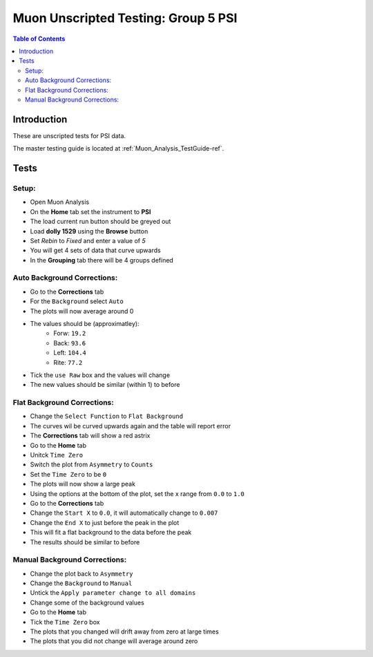 .. _Muon_Analysis_TestGuide_4_MA2-ref:

Muon Unscripted Testing: Group 5 PSI
==================================================

.. contents:: Table of Contents
    :local:

Introduction
^^^^^^^^^^^^

These are unscripted tests for PSI data.

The master testing guide is located at :ref:`Muon_Analysis_TestGuide-ref`.

Tests
^^^^^

Setup:
-------

- Open Muon Analysis
- On the **Home** tab set the instrument to **PSI**
- The load current run button should be greyed out
- Load **dolly 1529** using the **Browse** button
- Set `Rebin` to `Fixed` and enter a value of `5`
- You will get 4 sets of data that curve upwards
- In the **Grouping** tab there will be 4 groups defined


Auto Background Corrections:
----------------------------

- Go to the **Corrections** tab
- For the ``Background`` select ``Auto``
- The plots will now average around 0
- The values should be (approximatley):
	- Forw: ``19.2``
	- Back: ``93.6``
	- Left: ``104.4``
	- Rite: ``77.2``
- Tick the ``use Raw`` box and the values will change
- The new values should be similar (within 1) to before



Flat Background Corrections:
----------------------------

- Change the ``Select Function`` to ``Flat Background``
- The curves wil be curved upwards again and the table will report error
- The **Corrections** tab will show a red astrix
- Go to the **Home** tab
- Unitck ``Time Zero``
- Switch the plot from ``Asymmetry`` to ``Counts``
- Set the ``Time Zero`` to be ``0``
- The plots will now show a large peak
- Using the options at the bottom of the plot, set the x range from ``0.0`` to ``1.0``
- Go to the **Corrections** tab
- Change the ``Start X`` to ``0.0``, it will automatically change to ``0.007``
- Change the ``End X`` to just before the peak in the plot
- This will fit a flat background to the data before the peak
- The results should be similar to before


Manual Background Corrections:
------------------------------

- Change the plot back to ``Asymmetry``
- Change the ``Background`` to ``Manual``
- Untick the ``Apply parameter change to all domains``
- Change some of the background values
- Go to the **Home** tab
- Tick the ``Time Zero`` box
- The plots that you changed will drift away from zero at large times
- The plots that you did not change will average around zero
